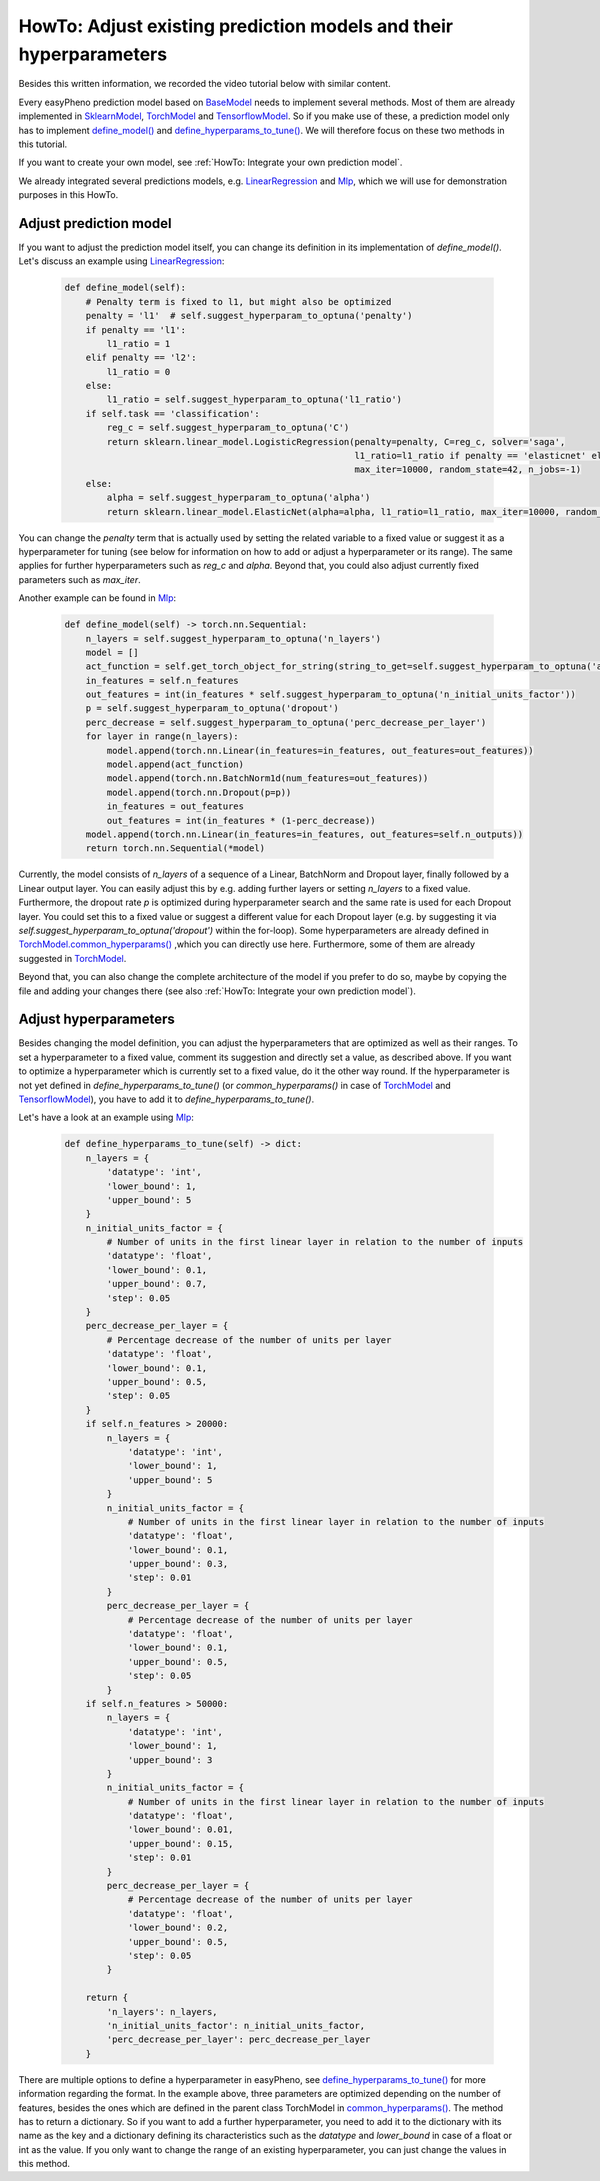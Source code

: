 HowTo: Adjust existing prediction models and their hyperparameters
==========================================================================
Besides this written information, we recorded the video tutorial below with similar content.

Every easyPheno prediction model based on `BaseModel <https://github.com/grimmlab/easyPheno/blob/main/easypheno/model/_base_model.py>`_
needs to implement several methods. Most of them are already implemented in `SklearnModel <https://github.com/grimmlab/easyPheno/blob/main/easypheno/model/_sklearn_model.py>`_,
`TorchModel <https://github.com/grimmlab/easyPheno/blob/main/easypheno/model/_torch_model.py>`_ and `TensorflowModel <https://github.com/grimmlab/easyPheno/blob/main/easypheno/model/_tensorflow_model.py>`_.
So if you make use of these, a prediction model only has to implement `define_model() <https://github.com/grimmlab/easyPheno/blob/main/easypheno/model/_base_model.py#L71>`_ and `define_hyperparams_to_tune() <https://github.com/grimmlab/easyPheno/blob/main/easypheno/model/_base_model.py#L88>`_.
We will therefore focus on these two methods in this tutorial.

If you want to create your own model, see :ref:`HowTo: Integrate your own prediction model`.

We already integrated several predictions models,
e.g. `LinearRegression <https://github.com/grimmlab/easyPheno/blob/main/easypheno/model/linearregression.py>`_
and `Mlp <https://github.com/grimmlab/easyPheno/blob/main/easypheno/model/mlp.py>`_, which we will use
for demonstration purposes in this HowTo.

Adjust prediction model
""""""""""""""""""""""""""
If you want to adjust the prediction model itself, you can change its definition in its implementation of *define_model()*.
Let's discuss an example using `LinearRegression <https://github.com/grimmlab/easyPheno/blob/main/easypheno/model/linearregression.py>`_:

    .. code-block::

        def define_model(self):
            # Penalty term is fixed to l1, but might also be optimized
            penalty = 'l1'  # self.suggest_hyperparam_to_optuna('penalty')
            if penalty == 'l1':
                l1_ratio = 1
            elif penalty == 'l2':
                l1_ratio = 0
            else:
                l1_ratio = self.suggest_hyperparam_to_optuna('l1_ratio')
            if self.task == 'classification':
                reg_c = self.suggest_hyperparam_to_optuna('C')
                return sklearn.linear_model.LogisticRegression(penalty=penalty, C=reg_c, solver='saga',
                                                               l1_ratio=l1_ratio if penalty == 'elasticnet' else None,
                                                               max_iter=10000, random_state=42, n_jobs=-1)
            else:
                alpha = self.suggest_hyperparam_to_optuna('alpha')
                return sklearn.linear_model.ElasticNet(alpha=alpha, l1_ratio=l1_ratio, max_iter=10000, random_state=42)

You can change the *penalty* term that is actually used by setting the related variable to a fixed value or suggest it as a hyperparameter for tuning (see below for information on how to add or adjust a hyperparameter or its range).
The same applies for further hyperparameters such as *reg_c* and *alpha*. Beyond that, you could also adjust currently fixed parameters such as *max_iter*.

Another example can be found in `Mlp <https://github.com/grimmlab/easyPheno/blob/main/easypheno/model/mlp.py>`_:

    .. code-block::

        def define_model(self) -> torch.nn.Sequential:
            n_layers = self.suggest_hyperparam_to_optuna('n_layers')
            model = []
            act_function = self.get_torch_object_for_string(string_to_get=self.suggest_hyperparam_to_optuna('act_function'))
            in_features = self.n_features
            out_features = int(in_features * self.suggest_hyperparam_to_optuna('n_initial_units_factor'))
            p = self.suggest_hyperparam_to_optuna('dropout')
            perc_decrease = self.suggest_hyperparam_to_optuna('perc_decrease_per_layer')
            for layer in range(n_layers):
                model.append(torch.nn.Linear(in_features=in_features, out_features=out_features))
                model.append(act_function)
                model.append(torch.nn.BatchNorm1d(num_features=out_features))
                model.append(torch.nn.Dropout(p=p))
                in_features = out_features
                out_features = int(in_features * (1-perc_decrease))
            model.append(torch.nn.Linear(in_features=in_features, out_features=self.n_outputs))
            return torch.nn.Sequential(*model)

Currently, the model consists of *n_layers* of a sequence of a Linear, BatchNorm and Dropout layer, finally followed by a Linear output layer.
You can easily adjust this by e.g. adding further layers or setting *n_layers* to a fixed value.
Furthermore, the dropout rate *p* is optimized during hyperparameter search and the same rate is used for each Dropout layer.
You could set this to a fixed value or suggest a different value for each Dropout layer
(e.g. by suggesting it via *self.suggest_hyperparam_to_optuna('dropout')* within the for-loop).
Some hyperparameters are already defined in `TorchModel.common_hyperparams() <https://github.com/grimmlab/easyPheno/blob/main/easypheno/model/_torch_model.py#L196>`_ ,which you can directly use here.
Furthermore, some of them are already suggested in `TorchModel <https://github.com/grimmlab/easyPheno/blob/main/easypheno/model/_torch_model.py>`_.

Beyond that, you can also change the complete architecture of the model if you prefer to do so,
maybe by copying the file and adding your changes there (see also :ref:`HowTo: Integrate your own prediction model`).

Adjust hyperparameters
"""""""""""""""""""""""""
Besides changing the model definition, you can adjust the hyperparameters that are optimized as well as their ranges.
To set a hyperparameter to a fixed value, comment its suggestion and directly set a value, as described above.
If you want to optimize a hyperparameter which is currently set to a fixed value, do it the other way round.
If the hyperparameter is not yet defined in *define_hyperparams_to_tune()*
(or *common_hyperparams()* in case of `TorchModel <https://github.com/grimmlab/easyPheno/blob/main/easypheno/model/_torch_model.py>`_
and `TensorflowModel <https://github.com/grimmlab/easyPheno/blob/main/easypheno/model/_tensorflow_model.py>`_),
you have to add it to *define_hyperparams_to_tune()*.

Let's have a look at an example using `Mlp <https://github.com/grimmlab/easyPheno/blob/main/easypheno/model/mlp.py>`_:

    .. code-block::

        def define_hyperparams_to_tune(self) -> dict:
            n_layers = {
                'datatype': 'int',
                'lower_bound': 1,
                'upper_bound': 5
            }
            n_initial_units_factor = {
                # Number of units in the first linear layer in relation to the number of inputs
                'datatype': 'float',
                'lower_bound': 0.1,
                'upper_bound': 0.7,
                'step': 0.05
            }
            perc_decrease_per_layer = {
                # Percentage decrease of the number of units per layer
                'datatype': 'float',
                'lower_bound': 0.1,
                'upper_bound': 0.5,
                'step': 0.05
            }
            if self.n_features > 20000:
                n_layers = {
                    'datatype': 'int',
                    'lower_bound': 1,
                    'upper_bound': 5
                }
                n_initial_units_factor = {
                    # Number of units in the first linear layer in relation to the number of inputs
                    'datatype': 'float',
                    'lower_bound': 0.1,
                    'upper_bound': 0.3,
                    'step': 0.01
                }
                perc_decrease_per_layer = {
                    # Percentage decrease of the number of units per layer
                    'datatype': 'float',
                    'lower_bound': 0.1,
                    'upper_bound': 0.5,
                    'step': 0.05
                }
            if self.n_features > 50000:
                n_layers = {
                    'datatype': 'int',
                    'lower_bound': 1,
                    'upper_bound': 3
                }
                n_initial_units_factor = {
                    # Number of units in the first linear layer in relation to the number of inputs
                    'datatype': 'float',
                    'lower_bound': 0.01,
                    'upper_bound': 0.15,
                    'step': 0.01
                }
                perc_decrease_per_layer = {
                    # Percentage decrease of the number of units per layer
                    'datatype': 'float',
                    'lower_bound': 0.2,
                    'upper_bound': 0.5,
                    'step': 0.05
                }

            return {
                'n_layers': n_layers,
                'n_initial_units_factor': n_initial_units_factor,
                'perc_decrease_per_layer': perc_decrease_per_layer
            }

There are multiple options to define a hyperparameter in easyPheno, see `define_hyperparams_to_tune() <https://github.com/grimmlab/easyPheno/blob/main/easypheno/model/_base_model.py#L88>`_ for more information regarding the format.
In the example above, three parameters are optimized depending on the number of features, besides the ones which are defined in the parent class TorchModel in `common_hyperparams() <https://github.com/grimmlab/easyPheno/blob/main/easypheno/model/_torch_model.py#L196>`_.
The method has to return a dictionary. So if you want to add a further hyperparameter, you need to add it to the dictionary with its name as the key and a dictionary defining its characteristics such as the *datatype* and *lower_bound* in case of a float or int as the value.
If you only want to change the range of an existing hyperparameter, you can just change the values in this method.



